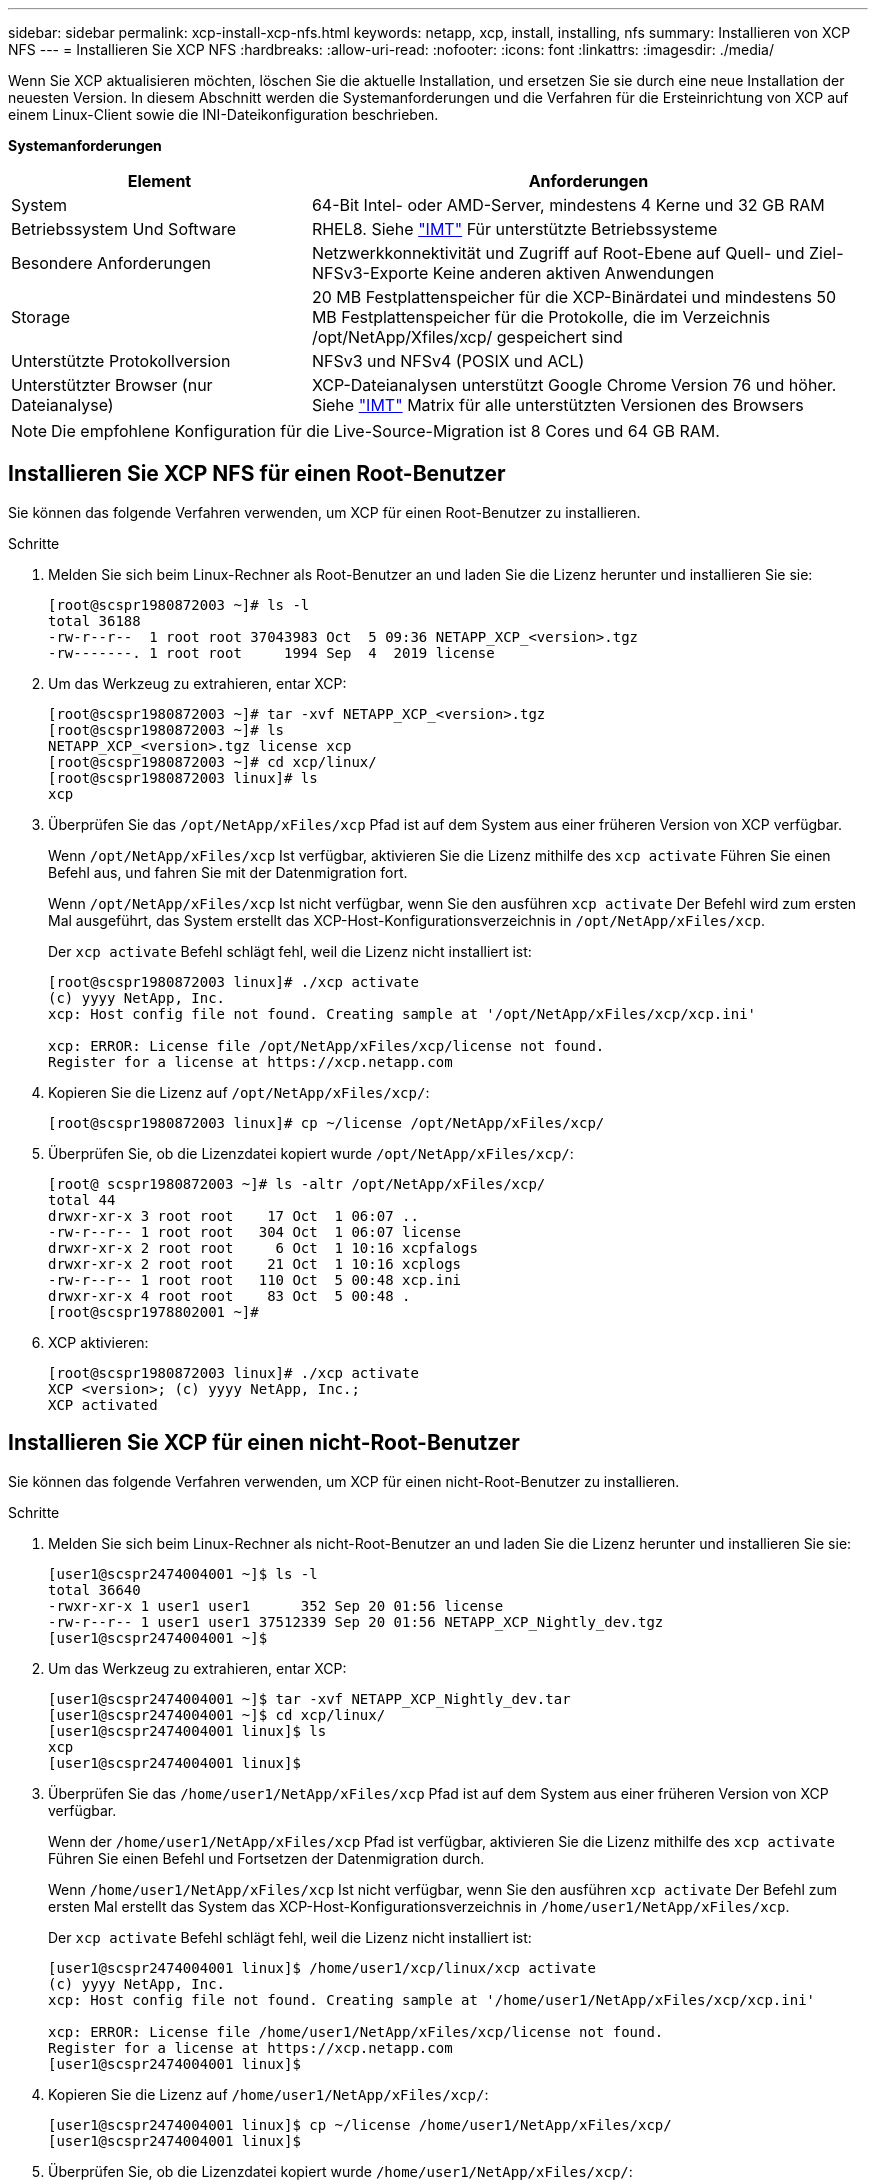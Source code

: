 ---
sidebar: sidebar 
permalink: xcp-install-xcp-nfs.html 
keywords: netapp, xcp, install, installing, nfs 
summary: Installieren von XCP NFS 
---
= Installieren Sie XCP NFS
:hardbreaks:
:allow-uri-read: 
:nofooter: 
:icons: font
:linkattrs: 
:imagesdir: ./media/


Wenn Sie XCP aktualisieren möchten, löschen Sie die aktuelle Installation, und ersetzen Sie sie durch eine neue Installation der neuesten Version. In diesem Abschnitt werden die Systemanforderungen und die Verfahren für die Ersteinrichtung von XCP auf einem Linux-Client sowie die INI-Dateikonfiguration beschrieben.

*Systemanforderungen*

[cols="35,65"]
|===
| Element | Anforderungen 


| System | 64-Bit Intel- oder AMD-Server, mindestens 4 Kerne und 32 GB RAM 


| Betriebssystem Und Software | RHEL8. Siehe link:https://mysupport.netapp.com/matrix/["IMT"^] Für unterstützte Betriebssysteme 


| Besondere Anforderungen | Netzwerkkonnektivität und Zugriff auf Root-Ebene auf Quell- und Ziel-NFSv3-Exporte Keine anderen aktiven Anwendungen 


| Storage | 20 MB Festplattenspeicher für die XCP-Binärdatei und mindestens 50 MB Festplattenspeicher für die Protokolle, die im Verzeichnis /opt/NetApp/Xfiles/xcp/ gespeichert sind 


| Unterstützte Protokollversion | NFSv3 und NFSv4 (POSIX und ACL) 


| Unterstützter Browser (nur Dateianalyse) | XCP-Dateianalysen unterstützt Google Chrome Version 76 und höher. Siehe link:https://mysupport.netapp.com/matrix/["IMT"^] Matrix für alle unterstützten Versionen des Browsers 
|===

NOTE: Die empfohlene Konfiguration für die Live-Source-Migration ist 8 Cores und 64 GB RAM.



== Installieren Sie XCP NFS für einen Root-Benutzer

Sie können das folgende Verfahren verwenden, um XCP für einen Root-Benutzer zu installieren.

.Schritte
. Melden Sie sich beim Linux-Rechner als Root-Benutzer an und laden Sie die Lizenz herunter und installieren Sie sie:
+
[listing]
----
[root@scspr1980872003 ~]# ls -l
total 36188
-rw-r--r--  1 root root 37043983 Oct  5 09:36 NETAPP_XCP_<version>.tgz
-rw-------. 1 root root     1994 Sep  4  2019 license
----
. Um das Werkzeug zu extrahieren, entar XCP:
+
[listing]
----
[root@scspr1980872003 ~]# tar -xvf NETAPP_XCP_<version>.tgz
[root@scspr1980872003 ~]# ls
NETAPP_XCP_<version>.tgz license xcp
[root@scspr1980872003 ~]# cd xcp/linux/
[root@scspr1980872003 linux]# ls
xcp
----
. Überprüfen Sie das `/opt/NetApp/xFiles/xcp` Pfad ist auf dem System aus einer früheren Version von XCP verfügbar.
+
Wenn `/opt/NetApp/xFiles/xcp` Ist verfügbar, aktivieren Sie die Lizenz mithilfe des `xcp activate` Führen Sie einen Befehl aus, und fahren Sie mit der Datenmigration fort.

+
Wenn `/opt/NetApp/xFiles/xcp` Ist nicht verfügbar, wenn Sie den ausführen `xcp activate` Der Befehl wird zum ersten Mal ausgeführt, das System erstellt das XCP-Host-Konfigurationsverzeichnis in `/opt/NetApp/xFiles/xcp`.

+
Der `xcp activate` Befehl schlägt fehl, weil die Lizenz nicht installiert ist:

+
[listing]
----
[root@scspr1980872003 linux]# ./xcp activate
(c) yyyy NetApp, Inc.
xcp: Host config file not found. Creating sample at '/opt/NetApp/xFiles/xcp/xcp.ini'

xcp: ERROR: License file /opt/NetApp/xFiles/xcp/license not found.
Register for a license at https://xcp.netapp.com
----
. Kopieren Sie die Lizenz auf `/opt/NetApp/xFiles/xcp/`:
+
[listing]
----
[root@scspr1980872003 linux]# cp ~/license /opt/NetApp/xFiles/xcp/
----
. Überprüfen Sie, ob die Lizenzdatei kopiert wurde `/opt/NetApp/xFiles/xcp/`:
+
[listing]
----
[root@ scspr1980872003 ~]# ls -altr /opt/NetApp/xFiles/xcp/
total 44
drwxr-xr-x 3 root root    17 Oct  1 06:07 ..
-rw-r--r-- 1 root root   304 Oct  1 06:07 license
drwxr-xr-x 2 root root     6 Oct  1 10:16 xcpfalogs
drwxr-xr-x 2 root root    21 Oct  1 10:16 xcplogs
-rw-r--r-- 1 root root   110 Oct  5 00:48 xcp.ini
drwxr-xr-x 4 root root    83 Oct  5 00:48 .
[root@scspr1978802001 ~]#
----
. XCP aktivieren:
+
[listing]
----
[root@scspr1980872003 linux]# ./xcp activate
XCP <version>; (c) yyyy NetApp, Inc.;
XCP activated
----




== Installieren Sie XCP für einen nicht-Root-Benutzer

Sie können das folgende Verfahren verwenden, um XCP für einen nicht-Root-Benutzer zu installieren.

.Schritte
. Melden Sie sich beim Linux-Rechner als nicht-Root-Benutzer an und laden Sie die Lizenz herunter und installieren Sie sie:
+
[listing]
----
[user1@scspr2474004001 ~]$ ls -l
total 36640
-rwxr-xr-x 1 user1 user1      352 Sep 20 01:56 license
-rw-r--r-- 1 user1 user1 37512339 Sep 20 01:56 NETAPP_XCP_Nightly_dev.tgz
[user1@scspr2474004001 ~]$
----
. Um das Werkzeug zu extrahieren, entar XCP:
+
[listing]
----
[user1@scspr2474004001 ~]$ tar -xvf NETAPP_XCP_Nightly_dev.tar
[user1@scspr2474004001 ~]$ cd xcp/linux/
[user1@scspr2474004001 linux]$ ls
xcp
[user1@scspr2474004001 linux]$
----
. Überprüfen Sie das `/home/user1/NetApp/xFiles/xcp` Pfad ist auf dem System aus einer früheren Version von XCP verfügbar.
+
Wenn der `/home/user1/NetApp/xFiles/xcp` Pfad ist verfügbar, aktivieren Sie die Lizenz mithilfe des `xcp activate` Führen Sie einen Befehl und Fortsetzen der Datenmigration durch.

+
Wenn `/home/user1/NetApp/xFiles/xcp` Ist nicht verfügbar, wenn Sie den ausführen `xcp activate` Der Befehl zum ersten Mal erstellt das System das XCP-Host-Konfigurationsverzeichnis in `/home/user1/NetApp/xFiles/xcp`.

+
Der `xcp activate` Befehl schlägt fehl, weil die Lizenz nicht installiert ist:

+
[listing]
----
[user1@scspr2474004001 linux]$ /home/user1/xcp/linux/xcp activate
(c) yyyy NetApp, Inc.
xcp: Host config file not found. Creating sample at '/home/user1/NetApp/xFiles/xcp/xcp.ini'

xcp: ERROR: License file /home/user1/NetApp/xFiles/xcp/license not found.
Register for a license at https://xcp.netapp.com
[user1@scspr2474004001 linux]$
----
. Kopieren Sie die Lizenz auf `/home/user1/NetApp/xFiles/xcp/`:
+
[listing]
----
[user1@scspr2474004001 linux]$ cp ~/license /home/user1/NetApp/xFiles/xcp/
[user1@scspr2474004001 linux]$
----
. Überprüfen Sie, ob die Lizenzdatei kopiert wurde `/home/user1/NetApp/xFiles/xcp/`:
+
[listing]
----
[user1@scspr2474004001 xcp]$ ls -ltr
total 8
drwxrwxr-x 2 user1 user1  21 Sep 20 02:04 xcplogs
-rw-rw-r-- 1 user1 user1  71 Sep 20 02:04 xcp.ini
-rwxr-xr-x 1 user1 user1 352 Sep 20 02:10 license
[user1@scspr2474004001 xcp]$
----
. XCP aktivieren:
+
[listing]
----
[user1@scspr2474004001 linux]$ ./xcp activate
(c) yyyy NetApp, Inc.

XCP activated

[user1@scspr2474004001 linux]$
----

